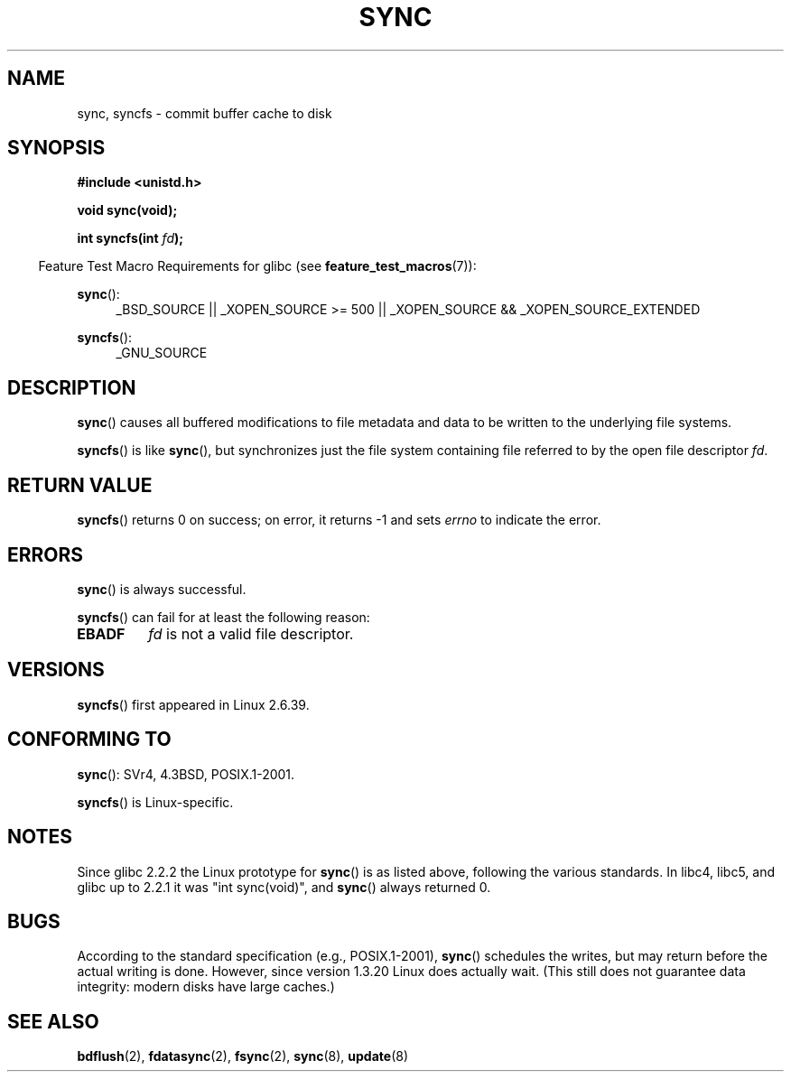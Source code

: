 .\" Hey Emacs! This file is -*- nroff -*- source.
.\"
.\" Copyright (c) 1992 Drew Eckhardt (drew@cs.colorado.edu), March 28, 1992
.\" and Copyright (c) 2011 Michael Kerrisk <mtk.manpages@gmail.com>
.\"
.\" Permission is granted to make and distribute verbatim copies of this
.\" manual provided the copyright notice and this permission notice are
.\" preserved on all copies.
.\"
.\" Permission is granted to copy and distribute modified versions of this
.\" manual under the conditions for verbatim copying, provided that the
.\" entire resulting derived work is distributed under the terms of a
.\" permission notice identical to this one.
.\"
.\" Since the Linux kernel and libraries are constantly changing, this
.\" manual page may be incorrect or out-of-date.  The author(s) assume no
.\" responsibility for errors or omissions, or for damages resulting from
.\" the use of the information contained herein.  The author(s) may not
.\" have taken the same level of care in the production of this manual,
.\" which is licensed free of charge, as they might when working
.\" professionally.
.\"
.\" Formatted or processed versions of this manual, if unaccompanied by
.\" the source, must acknowledge the copyright and authors of this work.
.\"
.\" Modified by Michael Haardt <michael@moria.de>
.\" Modified Sat Jul 24 12:02:47 1993 by Rik Faith <faith@cs.unc.edu>
.\" Modified 15 Apr 1995 by Michael Chastain <mec@shell.portal.com>:
.\"   Added reference to `bdflush(2)'.
.\" Modified 960414 by Andries Brouwer <aeb@cwi.nl>:
.\"   Added the fact that since 1.3.20 sync actually waits.
.\" Modified Tue Oct 22 22:27:07 1996 by Eric S. Raymond <esr@thyrsus.com>
.\" Modified 2001-10-10 by aeb, following Michael Kerrisk.
.\" 2011-09-07, mtk, Added syncfs() documentation,
.\"
.TH SYNC 2 2012-02-12 "Linux" "Linux Programmer's Manual"
.SH NAME
sync, syncfs \- commit buffer cache to disk
.SH SYNOPSIS
.B #include <unistd.h>
.sp
.B void sync(void);
.sp
.BI "int syncfs(int " fd );
.sp
.in -4n
Feature Test Macro Requirements for glibc (see
.BR feature_test_macros (7)):
.in
.sp
.BR sync ():
.ad l
.RS 4
_BSD_SOURCE || _XOPEN_SOURCE\ >=\ 500 ||
_XOPEN_SOURCE\ &&\ _XOPEN_SOURCE_EXTENDED
.RE
.ad
.sp
.BR syncfs ():
.ad l
.RS 4
_GNU_SOURCE
.RE
.ad
.SH DESCRIPTION
.BR sync ()
causes all buffered modifications to file metadata and data to be
written to the underlying file systems.

.BR syncfs ()
is like
.BR sync (),
but synchronizes just the file system containing file
referred to by the open file descriptor
.IR fd .
.SH RETURN VALUE
.BR syncfs ()
returns 0 on success;
on error, it returns \-1 and sets
.I errno
to indicate the error.
.SH ERRORS
.BR sync ()
is always successful.

.BR syncfs ()
can fail for at least the following reason:
.TP
.B EBADF
.I fd
is not a valid file descriptor.
.SH VERSIONS
.BR syncfs ()
first appeared in Linux 2.6.39.
.SH "CONFORMING TO"
.BR sync ():
SVr4, 4.3BSD, POSIX.1-2001.

.BR syncfs ()
is Linux-specific.
.SH NOTES
Since glibc 2.2.2 the Linux prototype for
.BR sync ()
is as listed above,
following the various standards.
In libc4, libc5, and glibc up to 2.2.1
it was "int sync(void)", and
.BR sync ()
always returned 0.
.SH BUGS
According to the standard specification (e.g., POSIX.1-2001),
.BR sync ()
schedules the writes, but may return before the actual
writing is done.
However, since version 1.3.20 Linux does actually wait.
(This still does not guarantee data integrity: modern disks have
large caches.)
.SH "SEE ALSO"
.BR bdflush (2),
.BR fdatasync (2),
.BR fsync (2),
.BR sync (8),
.BR update (8)
